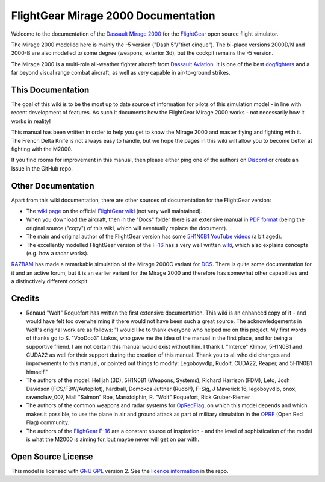 FlightGear Mirage 2000 Documentation
====================================

Welcome to the documentation of the `Dassault Mirage 2000 <https://en.wikipedia.org/wiki/Dassault_Mirage_2000>`_ for the `FlightGear <https://www.flightgear.org/>`_ open source flight simulator.

The Mirage 2000 modelled here is mainly the -5 version ("Dash 5"/"tiret cinque"). The bi-place versions 2000D/N and 2000-B are also modelled to some degree (weapons, exterior 3d), but the cockpit remains the -5 version.

The Mirage 2000 is a multi-role all-weather fighter aircraft from `Dassault Aviation <https://www.dassault-aviation.com/en/defense/customer-support/operational-aircraft/mirage-2000/>`_. It is one of the best `dogfighters <https://en.wikipedia.org/wiki/Dogfight>`_ and a far beyond visual range combat aircraft, as well as very capable in air-to-ground strikes.

This Documentation
------------------

The goal of this wiki is to be the most up to date source of information for pilots of this simulation model - in line with recent development of features. As such it documents how the FlightGear Mirage 2000 works - not necessarily how it works in reality!

This manual has been written in order to help you get to know the Mirage 2000 and master flying and fighting with it. The French Delta Knife is not always easy to handle, but we hope the pages in this wiki will allow you to become better at fighting with the M2000.

If you find rooms for improvement in this manual, then please either ping one of the authors on `Discord <https://discord.gg/ApmtWcUh>`_ or create an Issue in the GitHub repo.

Other Documentation
-------------------

Apart from this wiki documentation, there are other sources of documentation for the FlightGear version:

* The `wiki page <https://wiki.flightgear.org/Dassault_Mirage_2000-5>`_ on the official `FlightGear wiki <https://wiki.flightgear.org/>`_ (not very well maintained).
* When you download the aircraft, then in the "Docs" folder there is an extensive manual in `PDF format <https://en.wikipedia.org/wiki/PDF>`_ (being the original source ("copy") of this wiki, which will eventually replace the document).
* The main and original author of the FlightGear version has some `5H1N0B1 YouTube videos <https://www.youtube.com/@5H1N0B1/videos>`_ (a bit aged).
* The excellently modelled FlightGear version of the `F-16 <https://en.wikipedia.org/wiki/General_Dynamics_F-16_Fighting_Falcon>`_ has a very well written `wiki <https://github.com/NikolaiVChr/f16/wiki>`_, which also explains concepts (e.g. how a radar works).

`RAZBAM <https://www.razbamsimulationsllc.com/>`_ has made a remarkable simulation of the Mirage 2000C variant for `DCS <https://www.digitalcombatsimulator.com/en/index.php>`_. There is quite some documentation for it and an active forum, but it is an earlier variant for the Mirage 2000 and therefore has somewhat other capabilities and a distinctively different cockpit.

Credits
-------

* Renaud "Wolf" Roquefort has written the first extensive documentation. This wiki is an enhanced copy of it - and would have felt too overwhelming if there would not have been such a great source. The acknowledgements in Wolf's original work are as follows: "I would like to thank everyone who helped me on this project. My first words of thanks go to S. "VooDoo3" Liakos, who gave me the idea of the manual in the first place, and for being a supportive friend. I am not certain this manual would exist without him. I thank I. "Interce" Klimov, 5H1N0B1 and CUDA22 as well for their support during the creation of this manual. Thank you to all who did changes and improvements to this manual, or pointed out things to modify: Legoboyvdlp, Rudolf, CUDA22, Reaper, and 5H1N0B1 himself."

* The authors of the model: Helijah (3D), 5H1N0B1 (Weapons, Systems), Richard Harrison (FDM), Leto, Josh Davidson (FCS/FBW/Autopilot), hardball, Domokos Juttner (Rudolf), F-Sig, J Maverick 16, legoboyvdlp, onox, ravenclaw_007, Niall "Salmon" Roe, Marsdolphin, R. "Wolf" Roquefort, Rick Gruber-Riemer

* The authors of the common weapons and radar systems for `OpRedFlag <https://github.com/NikolaiVChr/OpRedFlag>`_, on which this model depends and which makes it possible, to use the plane in air and ground attack as part of military simulation in the `OPRF <https://opredflag.com/>`_ (Open Red Flag) community.

* The authors of the `FlighGear F-16 <https://github.com/NikolaiVChr/f16>`_ are a constant source of inspiration - and the level of sophistication of the model is what the M2000 is aiming for, but maybe never will get on par with.

Open Source License
-------------------

This model is licensed with `GNU GPL <https://en.wikipedia.org/wiki/GNU_General_Public_License>`_ version 2. See the `licence information <https://github.com/5H1N0B11/flightgear-mirage2000/blob/master/Mirage-2000/COPYING>`_ in the repo.
